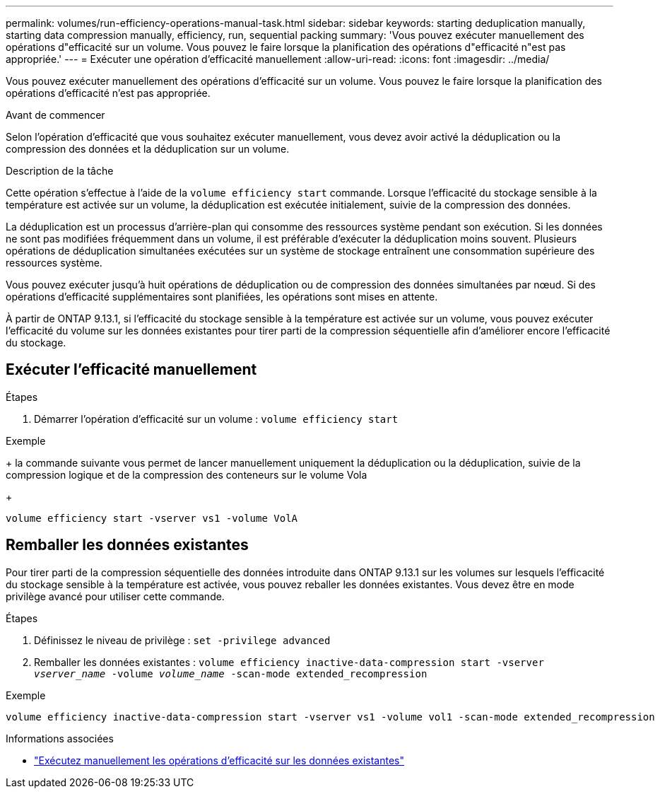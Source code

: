 ---
permalink: volumes/run-efficiency-operations-manual-task.html 
sidebar: sidebar 
keywords: starting deduplication manually, starting data compression manually, efficiency, run, sequential packing 
summary: 'Vous pouvez exécuter manuellement des opérations d"efficacité sur un volume. Vous pouvez le faire lorsque la planification des opérations d"efficacité n"est pas appropriée.' 
---
= Exécuter une opération d'efficacité manuellement
:allow-uri-read: 
:icons: font
:imagesdir: ../media/


[role="lead"]
Vous pouvez exécuter manuellement des opérations d'efficacité sur un volume. Vous pouvez le faire lorsque la planification des opérations d'efficacité n'est pas appropriée.

.Avant de commencer
Selon l'opération d'efficacité que vous souhaitez exécuter manuellement, vous devez avoir activé la déduplication ou la compression des données et la déduplication sur un volume.

.Description de la tâche
Cette opération s'effectue à l'aide de la `volume efficiency start` commande. Lorsque l'efficacité du stockage sensible à la température est activée sur un volume, la déduplication est exécutée initialement, suivie de la compression des données.

La déduplication est un processus d'arrière-plan qui consomme des ressources système pendant son exécution. Si les données ne sont pas modifiées fréquemment dans un volume, il est préférable d'exécuter la déduplication moins souvent. Plusieurs opérations de déduplication simultanées exécutées sur un système de stockage entraînent une consommation supérieure des ressources système.

Vous pouvez exécuter jusqu'à huit opérations de déduplication ou de compression des données simultanées par nœud. Si des opérations d'efficacité supplémentaires sont planifiées, les opérations sont mises en attente.

À partir de ONTAP 9.13.1, si l'efficacité du stockage sensible à la température est activée sur un volume, vous pouvez exécuter l'efficacité du volume sur les données existantes pour tirer parti de la compression séquentielle afin d'améliorer encore l'efficacité du stockage.



== Exécuter l'efficacité manuellement

.Étapes
. Démarrer l'opération d'efficacité sur un volume : `volume efficiency start`


.Exemple
+ la commande suivante vous permet de lancer manuellement uniquement la déduplication ou la déduplication, suivie de la compression logique et de la compression des conteneurs sur le volume Vola

+

[listing]
----
volume efficiency start -vserver vs1 -volume VolA
----


== Remballer les données existantes

Pour tirer parti de la compression séquentielle des données introduite dans ONTAP 9.13.1 sur les volumes sur lesquels l'efficacité du stockage sensible à la température est activée, vous pouvez reballer les données existantes. Vous devez être en mode privilège avancé pour utiliser cette commande.

.Étapes
. Définissez le niveau de privilège : `set -privilege advanced`
. Remballer les données existantes : `volume efficiency inactive-data-compression start -vserver _vserver_name_ -volume _volume_name_ -scan-mode extended_recompression`


.Exemple
[listing]
----
volume efficiency inactive-data-compression start -vserver vs1 -volume vol1 -scan-mode extended_recompression
----
.Informations associées
* link:run-efficiency-operations-manual-existing-data-task.html["Exécutez manuellement les opérations d'efficacité sur les données existantes"]

